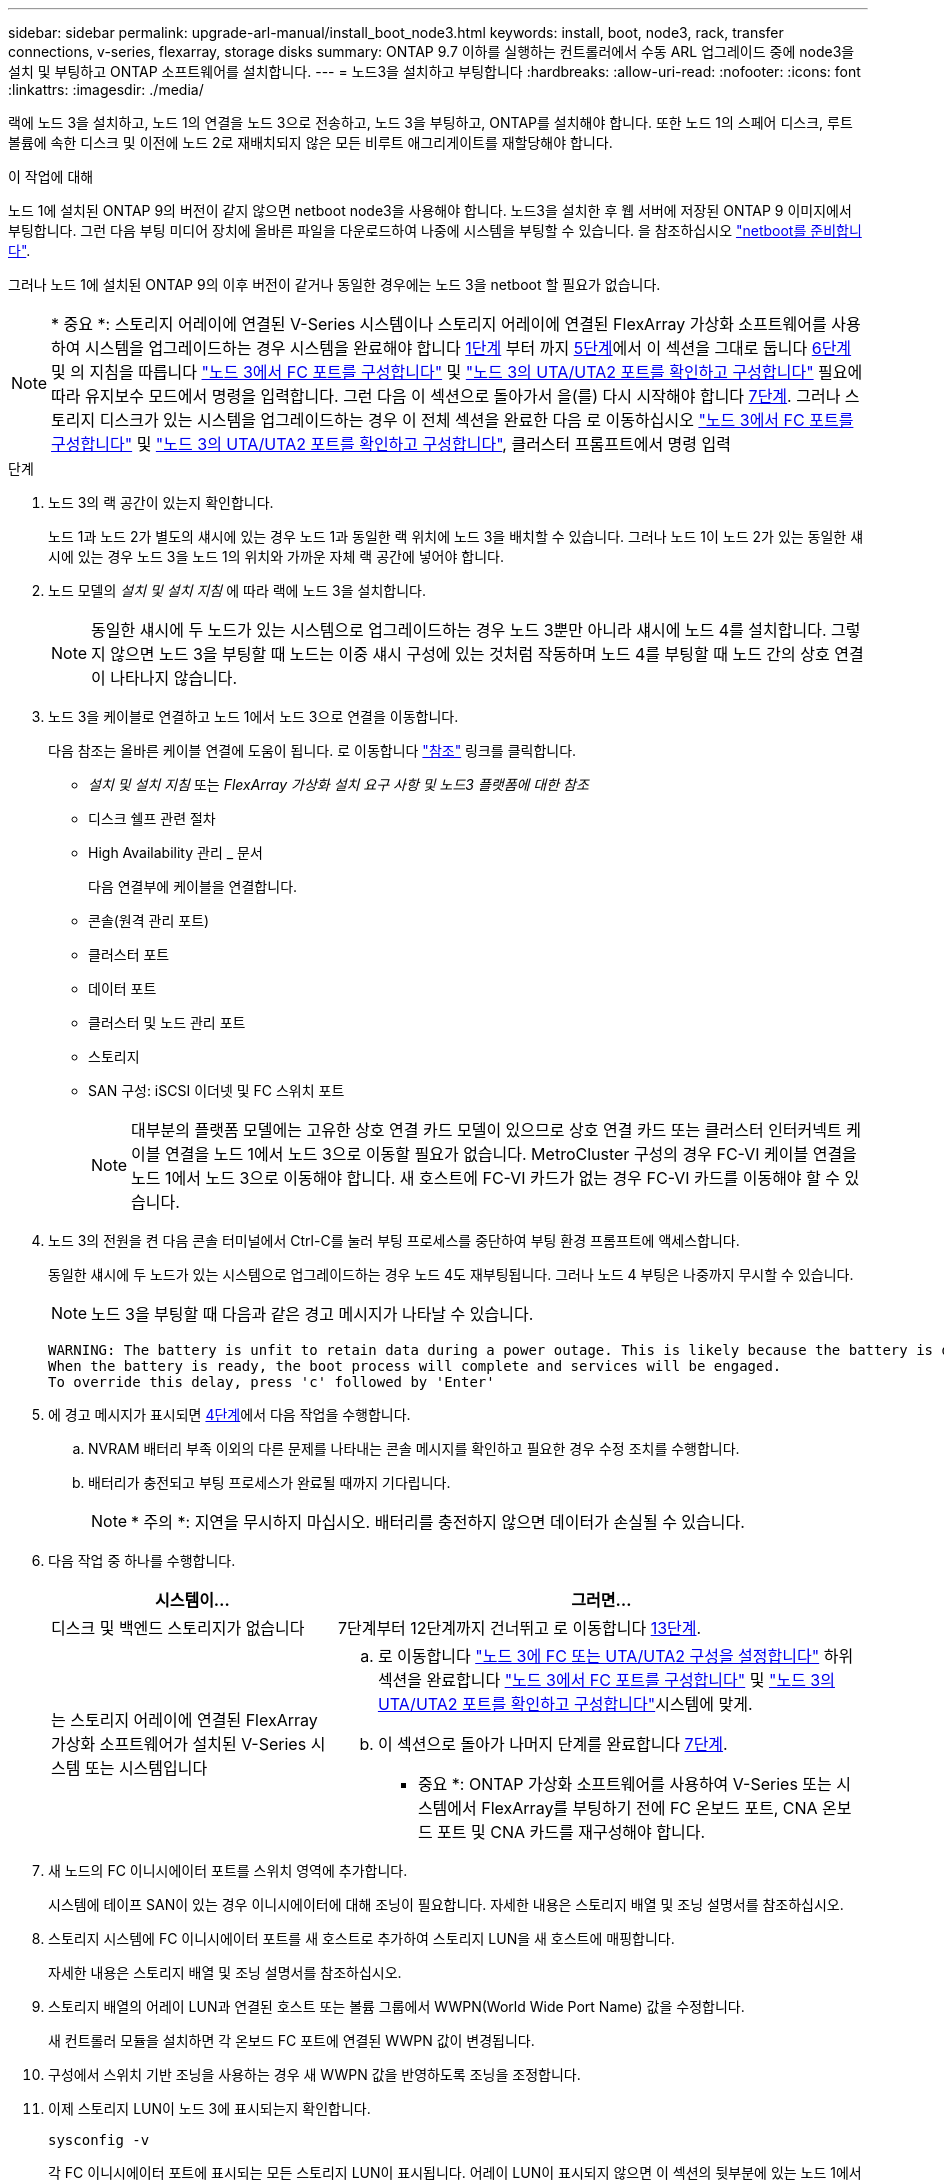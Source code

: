 ---
sidebar: sidebar 
permalink: upgrade-arl-manual/install_boot_node3.html 
keywords: install, boot, node3, rack, transfer connections, v-series, flexarray, storage disks 
summary: ONTAP 9.7 이하를 실행하는 컨트롤러에서 수동 ARL 업그레이드 중에 node3을 설치 및 부팅하고 ONTAP 소프트웨어를 설치합니다. 
---
= 노드3을 설치하고 부팅합니다
:hardbreaks:
:allow-uri-read: 
:nofooter: 
:icons: font
:linkattrs: 
:imagesdir: ./media/


[role="lead"]
랙에 노드 3을 설치하고, 노드 1의 연결을 노드 3으로 전송하고, 노드 3을 부팅하고, ONTAP를 설치해야 합니다. 또한 노드 1의 스페어 디스크, 루트 볼륨에 속한 디스크 및 이전에 노드 2로 재배치되지 않은 모든 비루트 애그리게이트를 재할당해야 합니다.

.이 작업에 대해
노드 1에 설치된 ONTAP 9의 버전이 같지 않으면 netboot node3을 사용해야 합니다. 노드3을 설치한 후 웹 서버에 저장된 ONTAP 9 이미지에서 부팅합니다. 그런 다음 부팅 미디어 장치에 올바른 파일을 다운로드하여 나중에 시스템을 부팅할 수 있습니다. 을 참조하십시오 link:prepare_for_netboot.html["netboot를 준비합니다"].

그러나 노드 1에 설치된 ONTAP 9의 이후 버전이 같거나 동일한 경우에는 노드 3을 netboot 할 필요가 없습니다.


NOTE: * 중요 *: 스토리지 어레이에 연결된 V-Series 시스템이나 스토리지 어레이에 연결된 FlexArray 가상화 소프트웨어를 사용하여 시스템을 업그레이드하는 경우 시스템을 완료해야 합니다 <<man_install3_step1,1단계>> 부터 까지 <<man_install3_step5,5단계>>에서 이 섹션을 그대로 둡니다 <<man_install3_step6,6단계>> 및 의 지침을 따릅니다 link:set_fc_uta_uta2_config_node3.html#configure-fc-ports-on-node3["노드 3에서 FC 포트를 구성합니다"] 및 link:set_fc_uta_uta2_config_node3.html#check-and-configure-UTAUTA2-ports-on-node3["노드 3의 UTA/UTA2 포트를 확인하고 구성합니다"] 필요에 따라 유지보수 모드에서 명령을 입력합니다. 그런 다음 이 섹션으로 돌아가서 을(를) 다시 시작해야 합니다 <<man_install3_step7,7단계>>. 그러나 스토리지 디스크가 있는 시스템을 업그레이드하는 경우 이 전체 섹션을 완료한 다음 로 이동하십시오 link:set_fc_uta_uta2_config_node3.html#configure-fc-ports-on-node3["노드 3에서 FC 포트를 구성합니다"] 및 link:set_fc_uta_uta2_config_node3.html#check-and-configure-UTAUTA2-ports-on-node3["노드 3의 UTA/UTA2 포트를 확인하고 구성합니다"], 클러스터 프롬프트에서 명령 입력

.단계
. [[man_install3_step1]] 노드 3의 랙 공간이 있는지 확인합니다.
+
노드 1과 노드 2가 별도의 섀시에 있는 경우 노드 1과 동일한 랙 위치에 노드 3을 배치할 수 있습니다. 그러나 노드 1이 노드 2가 있는 동일한 섀시에 있는 경우 노드 3을 노드 1의 위치와 가까운 자체 랙 공간에 넣어야 합니다.

. [[step2]] 노드 모델의 _설치 및 설치 지침_ 에 따라 랙에 노드 3을 설치합니다.
+

NOTE: 동일한 섀시에 두 노드가 있는 시스템으로 업그레이드하는 경우 노드 3뿐만 아니라 섀시에 노드 4를 설치합니다. 그렇지 않으면 노드 3을 부팅할 때 노드는 이중 섀시 구성에 있는 것처럼 작동하며 노드 4를 부팅할 때 노드 간의 상호 연결이 나타나지 않습니다.

. [[step3]] 노드 3을 케이블로 연결하고 노드 1에서 노드 3으로 연결을 이동합니다.
+
다음 참조는 올바른 케이블 연결에 도움이 됩니다. 로 이동합니다 link:other_references.html["참조"] 링크를 클릭합니다.

+
** _설치 및 설치 지침_ 또는 _FlexArray 가상화 설치 요구 사항 및 노드3 플랫폼에 대한 참조_
** 디스크 쉘프 관련 절차
** High Availability 관리 _ 문서


+
다음 연결부에 케이블을 연결합니다.

+
** 콘솔(원격 관리 포트)
** 클러스터 포트
** 데이터 포트
** 클러스터 및 노드 관리 포트
** 스토리지
** SAN 구성: iSCSI 이더넷 및 FC 스위치 포트
+

NOTE: 대부분의 플랫폼 모델에는 고유한 상호 연결 카드 모델이 있으므로 상호 연결 카드 또는 클러스터 인터커넥트 케이블 연결을 노드 1에서 노드 3으로 이동할 필요가 없습니다. MetroCluster 구성의 경우 FC-VI 케이블 연결을 노드 1에서 노드 3으로 이동해야 합니다. 새 호스트에 FC-VI 카드가 없는 경우 FC-VI 카드를 이동해야 할 수 있습니다.



. [[man_install3_step4]]노드 3의 전원을 켠 다음 콘솔 터미널에서 Ctrl-C를 눌러 부팅 프로세스를 중단하여 부팅 환경 프롬프트에 액세스합니다.
+
동일한 섀시에 두 노드가 있는 시스템으로 업그레이드하는 경우 노드 4도 재부팅됩니다. 그러나 노드 4 부팅은 나중까지 무시할 수 있습니다.

+

NOTE: 노드 3을 부팅할 때 다음과 같은 경고 메시지가 나타날 수 있습니다.

+
[listing]
----
WARNING: The battery is unfit to retain data during a power outage. This is likely because the battery is discharged but could be due to other temporary conditions.
When the battery is ready, the boot process will complete and services will be engaged.
To override this delay, press 'c' followed by 'Enter'
----
. [[man_install3_step5]]에 경고 메시지가 표시되면 <<man_install3_step4,4단계>>에서 다음 작업을 수행합니다.
+
.. NVRAM 배터리 부족 이외의 다른 문제를 나타내는 콘솔 메시지를 확인하고 필요한 경우 수정 조치를 수행합니다.
.. 배터리가 충전되고 부팅 프로세스가 완료될 때까지 기다립니다.
+

NOTE: * 주의 *: 지연을 무시하지 마십시오. 배터리를 충전하지 않으면 데이터가 손실될 수 있습니다.



. [[man_install3_step6]] 다음 작업 중 하나를 수행합니다.
+
[cols="35,65"]
|===
| 시스템이... | 그러면... 


| 디스크 및 백엔드 스토리지가 없습니다 | 7단계부터 12단계까지 건너뛰고 로 이동합니다 <<man_install3_step13,13단계>>. 


| 는 스토리지 어레이에 연결된 FlexArray 가상화 소프트웨어가 설치된 V-Series 시스템 또는 시스템입니다  a| 
.. 로 이동합니다 link:set_fc_uta_uta2_config_node3.html["노드 3에 FC 또는 UTA/UTA2 구성을 설정합니다"] 하위 섹션을 완료합니다 link:set_fc_uta_uta2_config_node3.html#configure-fc-ports-on-node3["노드 3에서 FC 포트를 구성합니다"] 및 link:set_fc_uta_uta2_config_node3.html#check-and-configure-UTAUTA2-ports-on-node3["노드 3의 UTA/UTA2 포트를 확인하고 구성합니다"]시스템에 맞게.
.. 이 섹션으로 돌아가 나머지 단계를 완료합니다 <<man_install3_step7,7단계>>.


* 중요 *: ONTAP 가상화 소프트웨어를 사용하여 V-Series 또는 시스템에서 FlexArray를 부팅하기 전에 FC 온보드 포트, CNA 온보드 포트 및 CNA 카드를 재구성해야 합니다.

|===
. [[man_install3_step7]] 새 노드의 FC 이니시에이터 포트를 스위치 영역에 추가합니다.
+
시스템에 테이프 SAN이 있는 경우 이니시에이터에 대해 조닝이 필요합니다. 자세한 내용은 스토리지 배열 및 조닝 설명서를 참조하십시오.

. [[man_install3_step8]] 스토리지 시스템에 FC 이니시에이터 포트를 새 호스트로 추가하여 스토리지 LUN을 새 호스트에 매핑합니다.
+
자세한 내용은 스토리지 배열 및 조닝 설명서를 참조하십시오.

. [[man_install3_step9]] 스토리지 배열의 어레이 LUN과 연결된 호스트 또는 볼륨 그룹에서 WWPN(World Wide Port Name) 값을 수정합니다.
+
새 컨트롤러 모듈을 설치하면 각 온보드 FC 포트에 연결된 WWPN 값이 변경됩니다.

. [[man_install3_step10]] 구성에서 스위치 기반 조닝을 사용하는 경우 새 WWPN 값을 반영하도록 조닝을 조정합니다.
. [[man_install3_step11]] 이제 스토리지 LUN이 노드 3에 표시되는지 확인합니다.
+
`sysconfig -v`

+
각 FC 이니시에이터 포트에 표시되는 모든 스토리지 LUN이 표시됩니다. 어레이 LUN이 표시되지 않으면 이 섹션의 뒷부분에 있는 노드 1에서 노드 3으로 디스크를 재할당할 수 없습니다.

. [[man_install3_step12]] Ctrl-C를 눌러 부팅 메뉴를 표시하고 유지보수 모드를 선택합니다.
. [[man_install3_step13]] 유지보수 모드 프롬프트에서 다음 명령을 입력합니다.
+
`halt`

+
부팅 환경 프롬프트에서 시스템이 중지됩니다.

. [[man_install3_step14]] 다음 작업 중 하나를 수행합니다.
+
[cols="35,65"]
|===
| 업그레이드할 시스템이...에 있는 경우 | 그러면... 


| 이중 섀시 구성(다른 섀시 내 컨트롤러 포함) | 로 이동합니다 <<man_install3_step15,15단계>>. 


| 단일 섀시 구성(동일한 섀시 내 컨트롤러 포함)  a| 
.. 콘솔 케이블을 노드 3에서 노드 4로 전환합니다.
.. 노드 4의 전원을 켠 다음 콘솔 터미널에서 Ctrl-C를 눌러 부팅 프로세스를 중단한 다음, 부팅 환경 프롬프트에 액세스합니다.
+
두 컨트롤러가 동일한 섀시에 있는 경우 전원이 이미 켜져 있어야 합니다.

+
* 참고 *: 부팅 환경 프롬프트에 node4를 그대로 둡니다. 에서 node4로 돌아갑니다 link:install_boot_node4.html["노드 4를 설치하고 부팅합니다"].

.. 에 경고 메시지가 표시되는 경우 <<man_install3_step4,4단계>>의 지침을 따릅니다 <<man_install3_step5,5단계>>
.. 콘솔 케이블을 노드 4에서 노드 3으로 다시 전환합니다.
.. 로 이동합니다 <<man_install3_step15,15단계>>.


|===
. [[man_install3_step15]]ONTAP에 대한 노드 3을 구성합니다.
+
`set-defaults`

. [[man_install3_step16]] NSE(NetApp 스토리지 암호화)를 이 구성에서 사용 중인 경우, 를 참조하십시오 `setenv bootarg.storageencryption.support` 명령을 로 설정해야 합니다 `true`, 및 `kmip.init.maxwait` 변수를 로 설정해야 합니다 `off` node1 구성이 로드된 후 부팅 루프를 방지하려면 다음을 수행합니다.
+
`setenv bootarg.storageencryption.support true`

+
`setenv kmip.init.maxwait off`

. [[man_install3_step17]] 노드 3에 설치된 ONTAP 버전이 노드 1에 설치된 ONTAP 9 버전과 같거나 이후인 경우 디스크를 새 노드 3에 나열하고 재할당합니다.
+
`boot_ontap`

+

WARNING: * 경고 *: 이 새 노드를 다른 클러스터 또는 HA 쌍에서 사용한 적이 있으면 를 실행해야 합니다 `wipeconfig` 계속 진행하기 전에 그렇지 않으면 서비스 운영 중단이나 데이터 손실이 발생할 수 있습니다. 교체 컨트롤러가 이전에 사용된 경우, 특히 7-Mode에서 ONTAP를 실행 중인 컨트롤러의 경우 기술 지원 부서에 문의하십시오.

. [[man_install3_step18]] Ctrl-C를 눌러 부팅 메뉴를 표시합니다.
. [[man_install3_step19]] 다음 작업 중 하나를 수행합니다.
+
[cols="35,65"]
|===
| 업그레이드 중인 시스템의 경우... | 그러면... 


| node3의 올바른 또는 현재 ONTAP 버전이 _NOT_에 있지 않습니다 | 로 이동합니다 <<man_install3_step20,20단계>>. 


| 노드 3의 ONTAP 버전이 올바르고 현재 버전입니다 | 로 이동합니다 <<man_install3_step25,25단계>>. 
|===
. [[man_install3_step20]] 다음 작업 중 하나를 선택하여 netboot 연결을 구성합니다.
+

NOTE: 관리 포트와 IP를 netboot 연결로 사용해야 합니다. 데이터 LIF IP를 사용하지 마십시오. 업그레이드를 수행하는 동안 데이터 중단이 발생할 수 있습니다.

+
[cols="35,65"]
|===
| DHCP(Dynamic Host Configuration Protocol)가 다음과 같은 경우 | 그러면... 


| 실행 중입니다 | 부팅 환경 프롬프트에 다음 명령을 입력하여 연결을 자동으로 구성합니다.
`ifconfig e0M -auto` 


| 실행 중이 아닙니다 | 부팅 환경 프롬프트에 다음 명령을 입력하여 연결을 수동으로 구성합니다.
`ifconfig e0M -addr=_filer_addr_ -mask=_netmask_ -gw=_gateway_ -dns=_dns_addr_ -domain=_dns_domain_`

`_filer_addr_` 스토리지 시스템의 IP 주소입니다.
`_netmask_` 스토리지 시스템의 네트워크 마스크입니다.
`_gateway_` 는 스토리지 시스템의 게이트웨이입니다.
`_dns_addr_` 네트워크에 있는 이름 서버의 IP 주소입니다.
`_dns_domain_` DNS(Domain Name Service) 도메인 이름입니다. 이 선택적 매개 변수를 사용하는 경우 netboot 서버 URL에 정규화된 도메인 이름이 필요하지 않습니다. 서버의 호스트 이름만 있으면 됩니다. * 참고 *: 인터페이스에 다른 매개 변수가 필요할 수 있습니다. 를 입력합니다 `help ifconfig` 펌웨어 프롬프트에서 세부 정보를 확인합니다. 
|===
. [[man_install3_step21]] 노드 3에서 netboot 수행:
+
[cols="35,65"]
|===
| 대상... | 그러면... 


| FAS/AFF8000 시리즈 시스템 | `netboot \http://<web_server_ip>/<path_to_webaccessible_directory>/netboot/kernel` 


| 기타 모든 시스템 | `netboot \http://<web_server_ip>/<path_to_webaccessible_directory>/<ontap_version>_image.tgz` 
|===
+
를 클릭합니다 `<path_to_the_web-accessible_directory>` 를 다운로드한 위치로 이동합니다 `<ontap_version>_image.tgz` 인치 link:prepare_for_netboot.html#man_netboot_Step1["1단계"] netboot_에 대한 준비 섹션에서

+

NOTE: 부팅을 중단하지 마십시오.

. [[man_install3_step22]] 부팅 메뉴에서 옵션 * (7) 새 소프트웨어 설치 * 를 먼저 선택합니다.
+
이 메뉴 옵션은 새 ONTAP 이미지를 다운로드하여 부팅 장치에 설치합니다.

+

NOTE: 다음 메시지는 무시하십시오.

+
[listing]
----
This procedure is not supported for Non-Disruptive Upgrade on an HA pair.
----
+
참고 사항은 ONTAP의 무중단 업그레이드에는 적용되고 컨트롤러 업그레이드에는 적용되지 않습니다.

+

NOTE: 항상 netboot를 사용하여 새 노드를 원하는 이미지로 업데이트합니다. 다른 방법을 사용하여 새 컨트롤러에 이미지를 설치할 경우 잘못된 이미지가 설치될 수 있습니다. 이 문제는 모든 ONTAP 릴리스에 적용됩니다.

. [[man_install3_step23]] 절차를 계속하라는 메시지가 나타나면 를 입력합니다 `y`, 패키지를 입력하라는 메시지가 나타나면 다음 URL을 입력합니다.
+
`\http://<web_server_ip>/<path_to_web-accessible_directory>/<ontap_version_image>.tgz`

. [[man_install3_step24]] 다음 하위 단계를 완료합니다.
+
.. 를 입력합니다 `n` 다음 프롬프트가 표시될 때 백업 복구를 건너뛰려면 다음을 수행합니다.
+
[listing]
----
Do you want to restore the backup configuration now? {y|n}
----
.. 를 입력하여 재부팅합니다 `y` 다음과 같은 메시지가 표시될 때:
+
[listing]
----
The node must be rebooted to start using the newly installed software. Do you want to reboot now? {y|n}
----
+
부팅 장치가 다시 포맷되고 구성 데이터를 복원해야 하기 때문에 컨트롤러 모듈이 재부팅되지만 부팅 메뉴에서 중지됩니다.



. [[man_install3_step25]]로 진입하여 * (5) 유지보수 모드 부트 * 를 선택합니다 `5`를 입력한 다음 를 입력합니다 `y` 부팅 계속 메시지가 표시되면
. [[man_install3_step26]] 계속하기 전에 로 이동하십시오 link:set_fc_uta_uta2_config_node3.html["노드 3에 FC 또는 UTA/UTA2 구성을 설정합니다"] 노드의 FC 또는 UTA/UTA2 포트를 필요에 따라 변경합니다.
+
이 섹션에서 권장한 대로 변경하고 노드를 재부팅한 다음 유지보수 모드로 전환합니다.

. [[man_install3_step27]] 노드 3의 시스템 ID를 찾습니다.
+
`disk show -a`

+
다음 예와 같이 노드의 시스템 ID와 해당 디스크에 대한 정보가 표시됩니다.

+
[listing]
----
 *> disk show -a
 Local System ID: 536881109
 DISK     OWNER                    POOL  SERIAL   HOME          DR
 HOME                                    NUMBER
 -------- -------------            ----- -------- ------------- -------------
 0b.02.23 nst-fas2520-2(536880939) Pool0 KPG2RK6F nst-fas2520-2(536880939)
 0b.02.13 nst-fas2520-2(536880939) Pool0 KPG3DE4F nst-fas2520-2(536880939)
 0b.01.13 nst-fas2520-2(536880939) Pool0 PPG4KLAA nst-fas2520-2(536880939)
 ......
 0a.00.0               (536881109) Pool0 YFKSX6JG              (536881109)
 ......
----
+

NOTE: 메시지가 표시될 수 있습니다 `disk show: No disks match option -a.` 명령을 입력한 후 이 메시지는 오류 메시지가 아니므로 절차를 계속할 수 있습니다.

. [[man_install3_step28]]에서 노드 1의 스페어, 루트에 속한 디스크 및 이전에 노드 2로 재배치되지 않은 모든 비루트 애그리게이트를 다시 할당합니다 link:relocate_non_root_aggr_node1_node2.html["노드 1에서 노드 2로 비루트 애그리게이트를 재배치합니다"].
+
의 적절한 양식을 입력합니다 `disk reassign` 시스템에 공유 디스크가 있는지 여부에 따른 명령:

+
[cols="35,65"]
|===
| 디스크 유형이... | 그런 다음 명령을 실행합니다... 


| 공유 디스크를 사용합니다 | `disk reassign -s _node1_sysid_ -d _node3_sysid_ -p _node2_sysid_` 


| 공유 디스크 사용 안 됨 | `disk reassign -s _node1_sysid_ -d _node3_sysid_` 
|===
+
의 경우 `_node1_sysid_` 값, 에서 캡처한 정보를 사용합니다 link:record_node1_information.html["노드1 정보를 기록합니다"]. 를 눌러 에 대한 값을 얻습니다 `_node3_sysid_`, 를 사용합니다 `sysconfig` 명령.

+

NOTE: 를 클릭합니다 `-p` 옵션은 공유 디스크가 있는 경우에만 유지보수 모드에서 필요합니다.

+
를 클릭합니다 `disk reassign` 명령을 실행하면 가 할당된 디스크만 다시 할당됩니다 `_node1_sysid_` 현재 소유자입니다.

+
다음과 같은 메시지가 표시됩니다.

+
[listing]
----
Partner node must not be in Takeover mode during disk reassignment from maintenance mode.
Serious problems could result!!
Do not proceed with reassignment if the partner is in takeover mode. Abort reassignment (y/n)?
----
. [[man_install3_step29]] Enter 키를 누릅니다 `n`.
+
다음과 같은 메시지가 표시됩니다.

+
[listing]
----
After the node becomes operational, you must perform a takeover and giveback of the HA partner node to ensure disk reassignment is successful.
Do you want to continue (y/n)?
----
. [[man_install3_step30]] Enter 키를 누릅니다 `y`
+
다음과 같은 메시지가 표시됩니다.

+
[listing]
----
Disk ownership will be updated on all disks previously belonging to Filer with sysid <sysid>.
Do you want to continue (y/n)?
----
. [[man_install3_step31]] Enter 키를 누릅니다 `y`.
. [[man_install3_step32] 외부 디스크가 있는 시스템에서 내부 및 외부 디스크를 지원하는 시스템(예: AFF A800 시스템)으로 업그레이드하는 경우 node1 애그리게이트를 루트로 설정하여 node3이 node1의 루트 애그리게이트에서 부팅되는지 확인하십시오.
+

WARNING: * 경고 *: 표시된 정확한 순서대로 다음 하위 단계를 수행해야 합니다. 그렇지 않으면 운영 중단이나 데이터 손실이 발생할 수 있습니다.

+
다음 절차에서는 노드 3이 노드 1의 루트 애그리게이트에서 부팅되도록 설정합니다.

+
.. 노드 1 애그리게이트에 대한 RAID, plex 및 체크섬 정보를 확인합니다.
+
`aggr status -r`

.. node1 애그리게이트의 상태를 확인합니다.
+
`aggr status`

.. 필요한 경우 node1 애그리게이트를 온라인 상태로 전환합니다.
+
`aggr_online _root_aggr_from_node1_`

.. 노드 3이 원래 루트 애그리게이트로부터 부팅하지 않도록 합니다.
`aggr offline _root_aggr_on_node3_`
.. 노드 1의 루트 애그리게이트를 노드 3의 새 루트 애그리게이트로 설정합니다.
+
`aggr options _aggr_from_node1_ root`

.. 노드 3의 루트 애그리게이트가 오프라인 상태이고 노드 1에서 가져온 디스크의 루트 애그리게이트가 온라인 상태이고 루트:
+
`aggr status`

+

NOTE: 이전 하위 단계를 수행하지 않으면 노드 3이 내부 루트 애그리게이트에서 부팅되거나 시스템에서 새 클러스터 구성이 있다고 가정하거나 클러스터 구성을 확인하라는 메시지가 표시될 수 있습니다.

+
다음은 명령 출력의 예입니다.



+
[listing]
----
 ---------------------------------------------------------------
      Aggr State               Status          Options
 aggr0_nst_fas8080_15 online   raid_dp, aggr   root, nosnap=on
                               fast zeroed
                               64-bit

   aggr0 offline               raid_dp, aggr   diskroot
                               fast zeroed
                               64-bit
 ----------------------------------------------------------------------
----
. [[man_install3_step33]] 컨트롤러와 섀시가 로 구성되었는지 확인합니다 `ha`:
+
`ha-config show`

+
다음 예제에서는 ha-config show 명령의 출력을 보여 줍니다.

+
[listing]
----
 *> ha-config show
    Chassis HA configuration: ha
    Controller HA configuration: ha
----
+
시스템은 HA 쌍 또는 독립 실행형 구성에 관계없이 PROM(프로그래밍 가능한 ROM)으로 기록합니다. 독립 실행형 시스템 또는 HA 쌍 내의 모든 구성 요소에서 상태가 동일해야 합니다.

+
컨트롤러 및 섀시가 "ha"로 구성되지 않은 경우 다음 명령을 사용하여 구성을 수정하십시오.

+
`ha-config modify controller ha`

+
`ha-config modify chassis ha`

+
MetroCluster 구성이 있는 경우 다음 명령을 사용하여 컨트롤러 및 섀시를 수정합니다.

+
`ha-config modify controller mcc`

+
`ha-config modify chassis mcc`

. [[man_install3_step34]] 노드 3의 메일박스를 제거합니다.
+
`mailbox destroy local`

+
콘솔에 다음 메시지가 표시됩니다.

+
[listing]
----
Destroying mailboxes forces a node to create new empty mailboxes, which clears any takeover state, removes all knowledge of out-of-date plexes of mirrored volumes, and will prevent management services from going online in 2-node cluster HA configurations. Are you sure you want to destroy the local mailboxes?
----
. [[man_install3_step35]] Enter 키를 누릅니다 `y` 로컬 사서함을 제거할 것인지 확인하는 메시지가 표시됩니다.
. [[man_install3_step36]] 유지보수 모드 종료:
+
`halt`

+
부팅 환경 프롬프트에서 시스템이 중지됩니다.

. [[man_install3_step37]] 노드2에서 시스템 날짜, 시간 및 시간대를 확인합니다.
+
`date`

. [[man_install3_step38]]노드 3에서 부팅 환경 프롬프트에서 날짜를 확인합니다.
+
`show date`

. [[man_install3_step39]] 필요한 경우 노드 3의 날짜를 설정합니다.
+
`set date _mm/dd/yyyy_`

. [[man_install3_step40]] 노드 3에서 부팅 환경 프롬프트에서 시간을 확인합니다.
+
`show time`

. [[man_install3_step41]] 필요한 경우 노드 3의 시간을 설정합니다.
+
`set time _hh:mm:ss_`

. [[man_install3_step42]]에 설명된 대로 파트너 시스템 ID가 올바르게 설정되었는지 확인합니다 <<man_install3_step28,28단계>> 언더-p 스위치:
+
`printenv partner-sysid`

. [[man_install3_step43]] 필요한 경우 노드 3의 파트너 시스템 ID를 설정합니다.
+
`setenv partner-sysid _node2_sysid_`

+
설정을 저장합니다.

+
`saveenv`

. [[man_install3_step44]] 부트 환경 프롬프트에서 부팅 메뉴에 액세스합니다.
+
`boot_ontap menu`

. [[man_install3_step45]] 부팅 메뉴에서 * (6) 백업 구성에서 플래시 업데이트 * 를 입력하여 선택합니다 `6` 메시지가 표시됩니다.
+
다음과 같은 메시지가 표시됩니다.

+
[listing]
----
This will replace all flash-based configuration with the last backup to disks. Are you sure you want to continue?:
----
. [[man_install3_step46]] Enter 키를 누릅니다 `y` 메시지가 표시됩니다.
+
부팅이 정상적으로 진행되면 시스템에서 시스템 ID 불일치를 확인하라는 메시지를 표시합니다.

+

NOTE: 시스템이 두 번 재부팅된 후 불일치 경고가 표시될 수 있습니다.

. [[man_install3_step47]] 다음 예와 같이 불일치를 확인합니다.
+
[listing]
----
WARNING: System id mismatch. This usually occurs when replacing CF or NVRAM cards!
Override system id (y|n) ? [n] y
----
+
노드가 재부팅 1회 과정을 거치는 동안 정상적으로 부팅될 수 있습니다.

. [[man_install3_step48]]노드 3에 로그인합니다.

